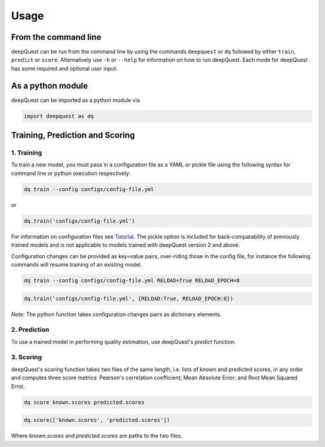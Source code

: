 ========
Usage
========

From the command line
*********************

deepQuest can be run from the command line by using the commands ``deepquest`` or ``dq`` followed by either ``train``, ``predict`` or ``score``.
Alternatively use ``-h`` or ``--help`` for information on how to run deepQuest.
Each mode for deepQuest has some required and optional user input.

As a python module
******************

deepQuest can be imported as a python module via

.. code:: python

  import deepquest as dq

Training, Prediction and Scoring
********************************

1. Training
"""""""""""
To train a new model, you must pass in a configuration file as a YAML or pickle file using the following syntax for command line or python execution respectively:

.. code:: shell

  dq train --config configs/config-file.yml

or

.. code:: python

  dq.train('configs/config-file.yml')

For information on configuration files see Tutorial_.
The pickle option is included for back-compatability of previously trained models and is not applicable to models trained with deepQuest version 2 and above.

.. _Tutorial: tutorials.html

Configuration changes can be provided as key=value pairs, over-riding those in the config file, for instance the following commands will resume training of an existing model.

.. code:: shell

  dq train --config configs/config-file.yml RELOAD=True RELOAD_EPOCH=8

.. code:: python

  dq.train('configs/config-file.yml', {RELOAD:True, RELOAD_EPOCH:8})

*Note*: The python function takes configuration changes pairs as dictionary elements.

2. Prediction
"""""""""""""
To use a trained model in performing quality estimation, use deepQuest's `predict` function.

.. todo:: add documentation for predict when this is finalised.

3. Scoring
""""""""""
deepQuest's scoring function takes two files of the same length, i.e. lists of known and predicted scores, in any order and computes three score metrics: Pearson's correlation coefficient; Mean Absolute Error; and Root Mean Squared Error.

.. code:: shell

  dq score known.scores predicted.scores

.. code:: python

  dq.score(['known.scores', 'predicted.scores'])

Where `known.scores` and `predicted.scores` are paths to the two files.
